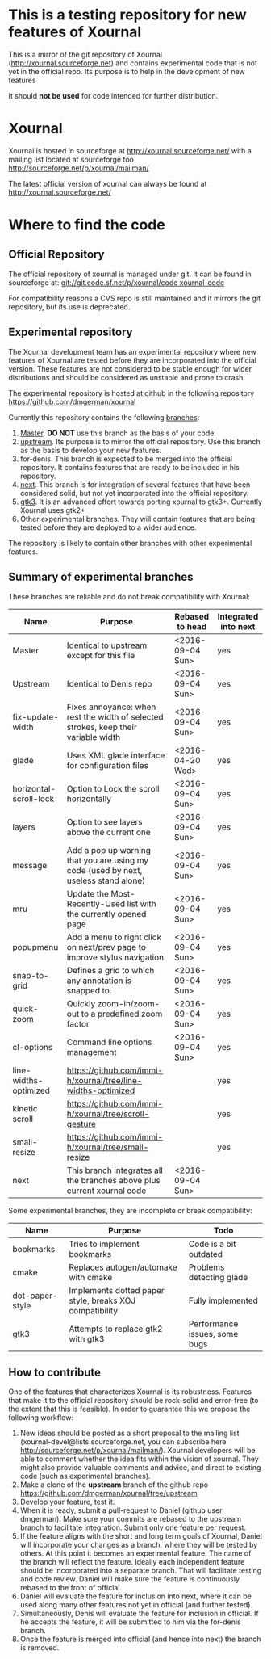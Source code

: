 #+STARTUP: showall

* This is a testing repository for new features of Xournal

This is a mirror of the git repository of Xournal
(http://xournal.sourceforge.net) and contains experimental code that
is not yet in the official repo. Its purpose is to help in the
development of new features

It should *not be used* for code intended for further distribution.

* Xournal

Xournal is hosted in sourceforge at [[http://sourceforge.net/projects/xournal/][http://xournal.sourceforge.net/]]
with a mailing list located at sourceforge too
[[http://sourceforge.net/p/xournal/mailman/]]

The latest official version of xournal can always be found at
[[http://xournal.sourceforge.net/]]

* Where to find the code

** Official Repository

The official repository of xournal is managed under git. It can be
found in sourceforge at: [[git://git.code.sf.net/p/xournal/code%20xournal-code][git://git.code.sf.net/p/xournal/code
xournal-code]]

For compatibility reasons a CVS repo is still maintained and it mirrors the
git repository, but its use is deprecated.

** Experimental repository

The Xournal development team has an experimental repository where new
features of Xournal are tested before they are incorporated into the
official version. These features are not considered to be
stable enough for wider distributions and should be considered as
unstable and prone to crash.

The experimental repository is hosted at github in the
following repository [[https://github.com/dmgerman/xournal]]

Currently this repository contains the following [[https://github.com/dmgerman/xournal/branches][branches]]:

1. [[https://github.com/dmgerman/xournal][Master]]. *DO NOT* use this branch as the basis of your code.
1. [[https://github.com/dmgerman/xournal/tree/upstream][upstream]]. Its purpose is to mirror the official repository. Use
   this branch as the basis to develop your new features.
2. for-denis. This branch is expected to be merged into the official
   repository. It contains features that are ready to be included in
   his repository.
3. [[https://github.com/dmgerman/xournal/tree/next][next]]. This branch is for integration of several features that have
   been considered solid, but not yet incorporated into the official
   repository.
4. [[https://github.com/dmgerman/xournal/tree/gtk3][gtk3]]. It is an advanced effort towards porting xournal to
   gtk3+. Currently Xournal uses gtk2+
5. Other experimental branches. They will contain features that are
   being tested before they are deployed to a wider audience.

The repository is likely to contain other branches with other
experimental features.

** Summary of experimental branches

These branches are reliable and do not break compatibility with Xournal:

| Name                   | Purpose                                                                             | Rebased to head  | Integrated into next |
|------------------------+-------------------------------------------------------------------------------------+------------------+----------------------|
| Master                 | Identical to upstream except for this file                                          | <2016-09-04 Sun> | yes                  |
| Upstream               | Identical to Denis repo                                                             | <2016-09-04 Sun> | yes                  |
|------------------------+-------------------------------------------------------------------------------------+------------------+----------------------|
| fix-update-width       | Fixes annoyance: when rest the width of selected strokes, keep their variable width | <2016-09-04 Sun> | yes                  |
| glade                  | Uses XML glade interface for configuration files                                    | <2016-04-20 Wed> | yes                  |
| horizontal-scroll-lock | Option to Lock the scroll horizontally                                              | <2016-09-04 Sun> | yes                  |
| layers                 | Option to see layers above the current one                                          | <2016-09-04 Sun> | yes                  |
| message                | Add a pop up warning that you are using my code (used by next, useless stand alone) | <2016-09-04 Sun> | yes                  |
| mru                    | Update the Most-Recently-Used list with the currently opened page                   | <2016-09-04 Sun> | yes                  |
| popupmenu              | Add a menu to right click on next/prev page to improve stylus navigation            | <2016-09-04 Sun> | yes                  |
| snap-to-grid           | Defines a grid to which any annotation is snapped to.                               | <2016-09-04 Sun> | yes                  |
| quick-zoom             | Quickly zoom-in/zoom-out to a predefined zoom factor                                | <2016-09-04 Sun> | yes                  |
| cl-options             | Command line options management                                                     | <2016-09-04 Sun> | yes                  |
| line-widths-optimized  | https://github.com/immi-h/xournal/tree/line-widths-optimized                        |                  | yes                  |
| kinetic scroll         | https://github.com/immi-h/xournal/tree/scroll-gesture                               |                  | yes                  |
| small-resize           | https://github.com/immi-h/xournal/tree/small-resize                                 |                  | yes                  |
|------------------------+-------------------------------------------------------------------------------------+------------------+----------------------|
| next                   | This branch integrates all the branches above plus current xournal code             | <2016-09-04 Sun> |                      |
|------------------------+-------------------------------------------------------------------------------------+------------------+----------------------|

Some experimental branches, they are incomplete or break compatibility:

| Name            | Purpose                                                 | Todo                          |
|-----------------+---------------------------------------------------------+-------------------------------|
| bookmarks       | Tries to implement bookmarks                            | Code is a bit outdated        |
| cmake           | Replaces autogen/automake with cmake                    | Problems detecting glade      |
| dot-paper-style | Implements dotted paper style, breaks XOJ compatibility | Fully implemented             |
| gtk3            | Attempts to replace gtk2 with gtk3                      | Performance issues, some bugs |


** How to contribute

One of the features that characterizes Xournal is its
robustness. Features that make it to the official repository should be
rock-solid and error-free (to the extent that this is feasible).  In
order to guarantee this we propose the following workflow:

1. New ideas should be posted as a short proposal to the mailing list
   (xournal-devel@lists.sourceforge.net, you can subscribe here
   http://sourceforge.net/p/xournal/mailman/). Xournal developers will
   be able to comment whether the idea fits within the vision of
   xournal. They might also provide valuable comments and advice, and
   direct to existing code (such as experimental branches).
2. Make a clone of the *upstream* branch of the github repo
   https://github.com/dmgerman/xournal/tree/upstream
3. Develop your feature, test it.
4. When it is ready, submit a pull-request to Daniel (github user
   dmgerman). Make sure your commits are rebased to the upstream
   branch to facilitate integration. Submit only one feature per
   request.
5. If the feature aligns with the short and long term goals of
   Xournal, Daniel will incorporate your changes as a branch, where
   they will be tested by others. At this point it becomes an
   experimental feature. The name of the branch will reflect the
   feature. Ideally each independent feature should be incorporated
   into a separate branch. That will facilitate testing and code
   review. Daniel will make sure the feature is continuously rebased
   to the front of official.
6. Daniel will evaluate the feature for inclusion into next, where it
   can be used along many other features not yet in official (and
   further tested).
7. Simultaneously, Denis will evaluate the feature for inclusion in
   official. If he accepts the feature, it will be submitted to him
   via the for-denis branch.
8. Once the feature is merged into official (and hence into next) the
   branch is removed.
